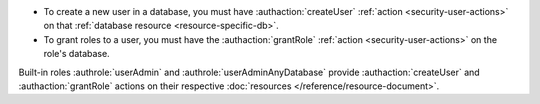 - To create a new user in a database, you must have
  :authaction:`createUser` :ref:`action <security-user-actions>` on
  that :ref:`database resource <resource-specific-db>`.

- To grant roles to a user, you must have the :authaction:`grantRole`
  :ref:`action <security-user-actions>` on the role's database.

Built-in roles :authrole:`userAdmin` and
:authrole:`userAdminAnyDatabase` provide :authaction:`createUser` and
:authaction:`grantRole` actions on their respective :doc:`resources
</reference/resource-document>`.
